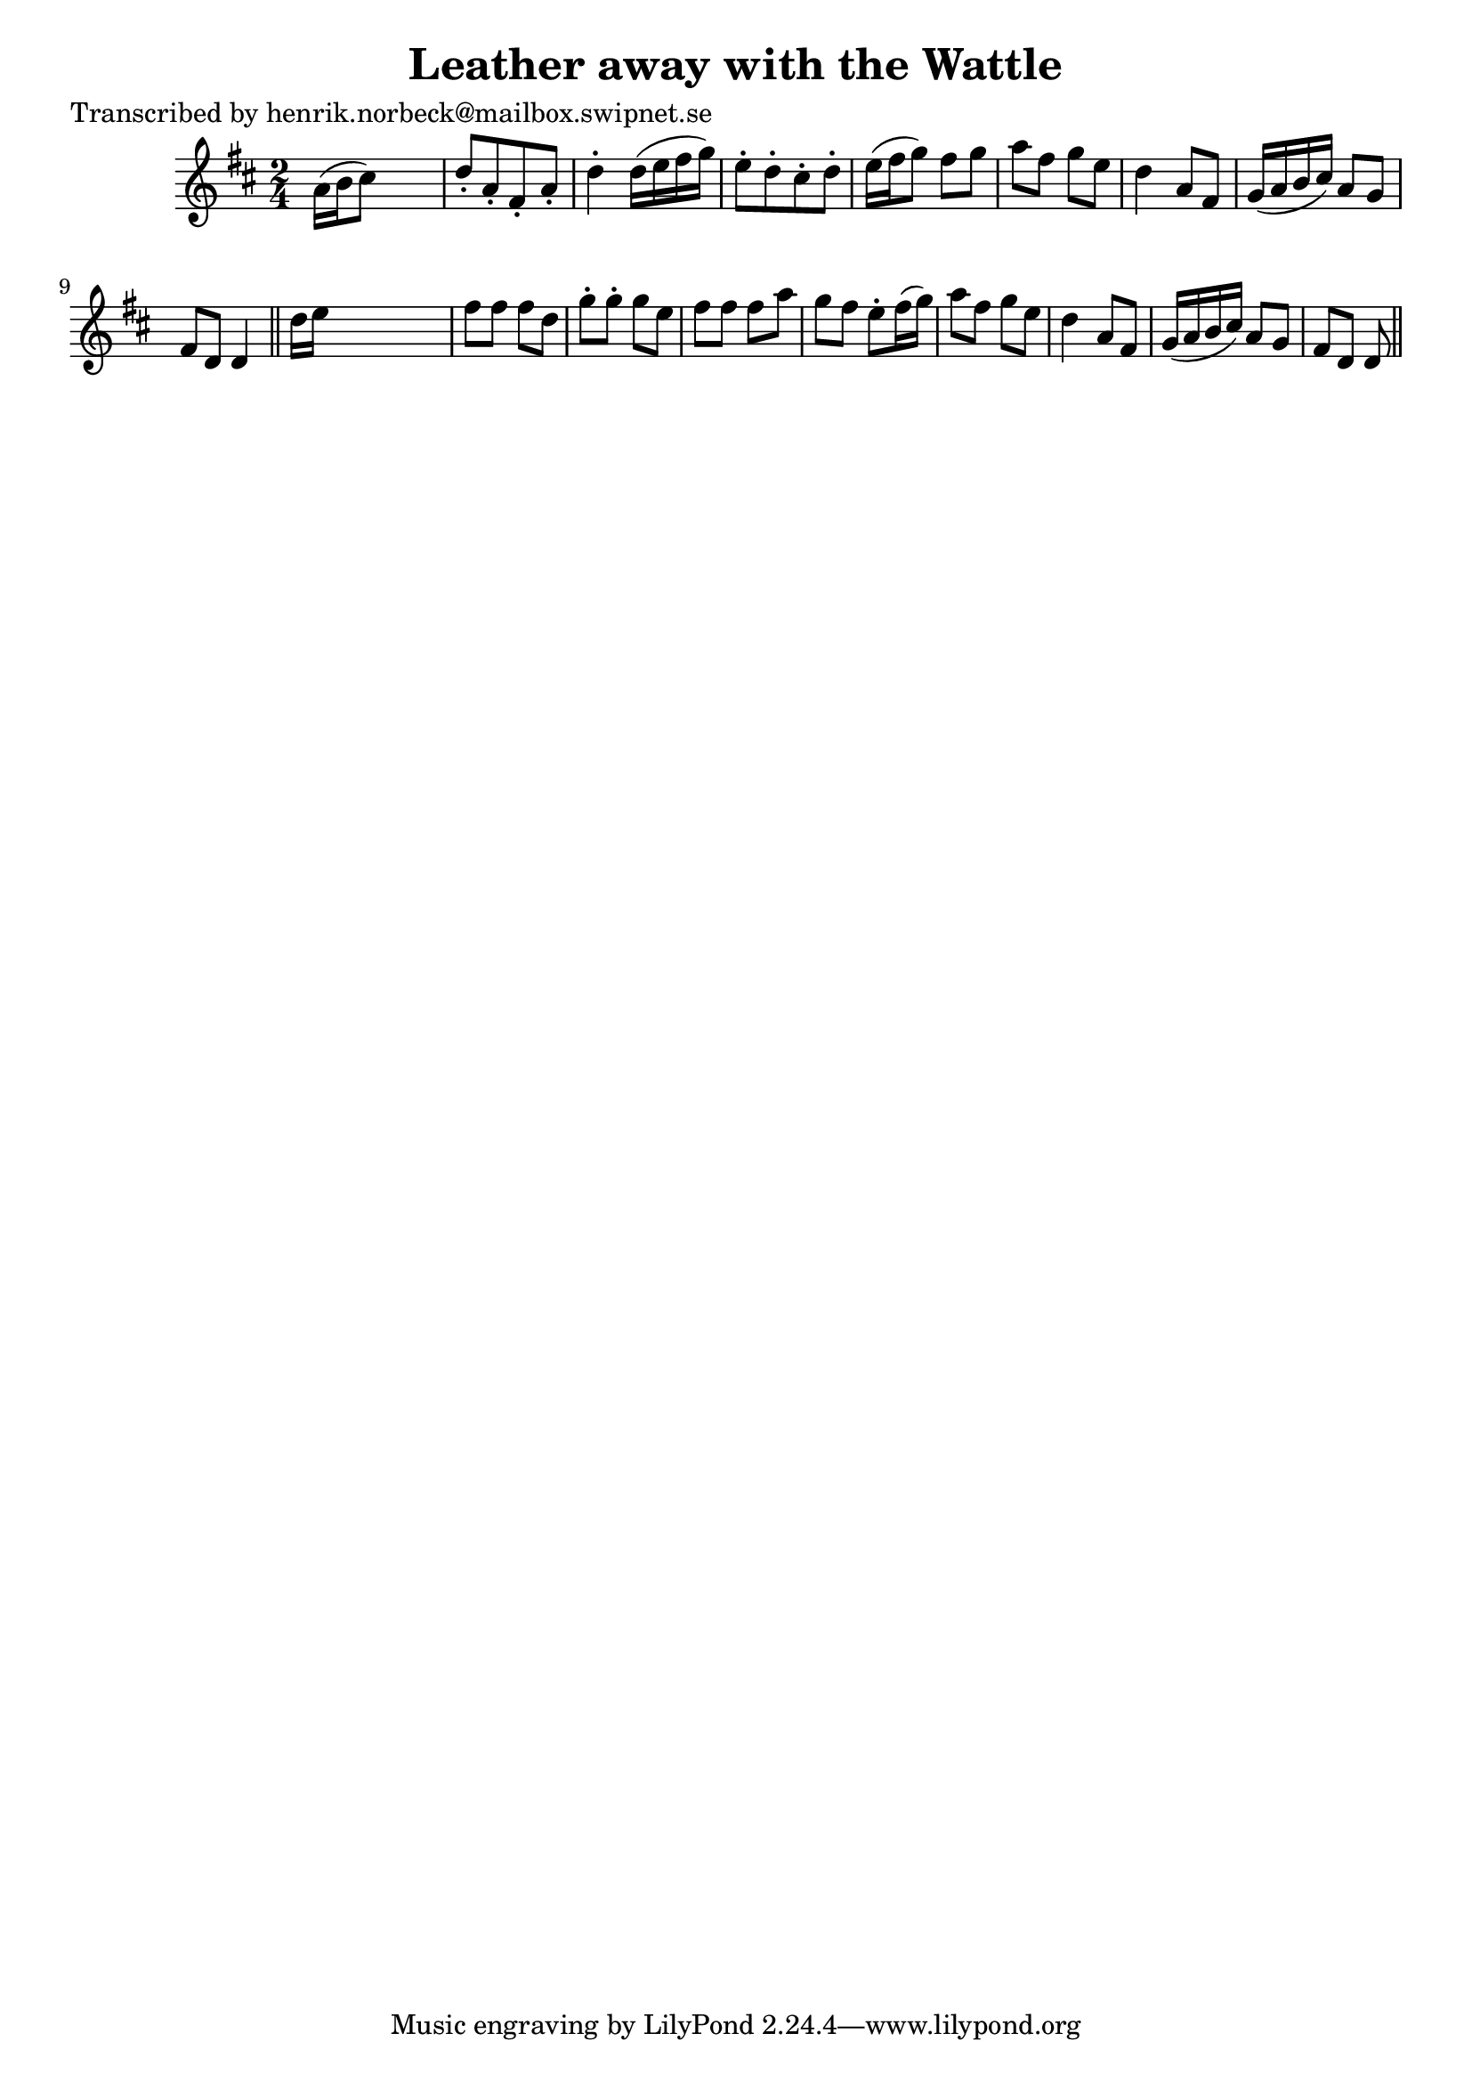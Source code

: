 
\version "2.16.2"
% automatically converted by musicxml2ly from xml/0413_hn.xml

%% additional definitions required by the score:
\language "english"


\header {
    poet = "Transcribed by henrik.norbeck@mailbox.swipnet.se"
    encoder = "abc2xml version 63"
    encodingdate = "2015-01-25"
    title = "Leather away with the Wattle"
    }

\layout {
    \context { \Score
        autoBeaming = ##f
        }
    }
PartPOneVoiceOne =  \relative a' {
    \key d \major \time 2/4 a16 ( [ b16 cs8 ) ] s4 | % 2
    d8 -. [ a8 -. fs8 -. a8 -. ] | % 3
    d4 -. d16 ( [ e16 fs16 g16 ) ] | % 4
    e8 -. [ d8 -. cs8 -. d8 -. ] | % 5
    e16 ( [ fs16 g8 ) ] fs8 [ g8 ] | % 6
    a8 [ fs8 ] g8 [ e8 ] | % 7
    d4 a8 [ fs8 ] | % 8
    g16 ( [ a16 b16 cs16 ) ] a8 [ g8 ] | % 9
    fs8 [ d8 ] d4 \bar "||"
    d'16 [ e16 ] s4. | % 11
    fs8 [ fs8 ] fs8 [ d8 ] | % 12
    g8 -. [ g8 -. ] g8 [ e8 ] | % 13
    fs8 [ fs8 ] fs8 [ a8 ] | % 14
    g8 [ fs8 ] e8 -. [ fs16 ( g16 ) ] | % 15
    a8 [ fs8 ] g8 [ e8 ] | % 16
    d4 a8 [ fs8 ] | % 17
    g16 ( [ a16 b16 cs16 ) ] a8 [ g8 ] | % 18
    fs8 [ d8 ] d8 \bar "||"
    }


% The score definition
\score {
    <<
        \new Staff <<
            \context Staff << 
                \context Voice = "PartPOneVoiceOne" { \PartPOneVoiceOne }
                >>
            >>
        
        >>
    \layout {}
    % To create MIDI output, uncomment the following line:
    %  \midi {}
    }

